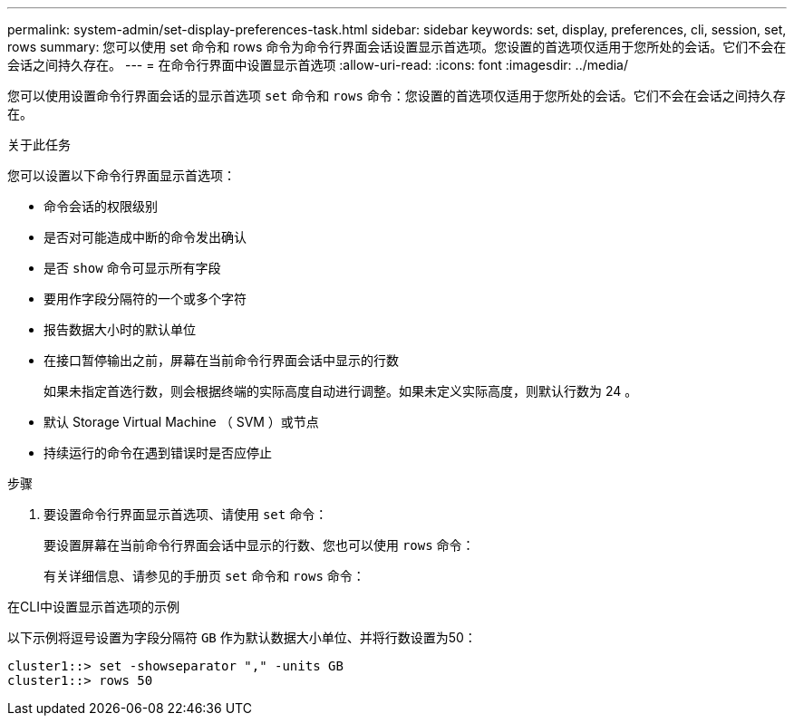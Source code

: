 ---
permalink: system-admin/set-display-preferences-task.html 
sidebar: sidebar 
keywords: set, display, preferences, cli, session, set, rows 
summary: 您可以使用 set 命令和 rows 命令为命令行界面会话设置显示首选项。您设置的首选项仅适用于您所处的会话。它们不会在会话之间持久存在。 
---
= 在命令行界面中设置显示首选项
:allow-uri-read: 
:icons: font
:imagesdir: ../media/


[role="lead"]
您可以使用设置命令行界面会话的显示首选项 `set` 命令和 `rows` 命令：您设置的首选项仅适用于您所处的会话。它们不会在会话之间持久存在。

.关于此任务
您可以设置以下命令行界面显示首选项：

* 命令会话的权限级别
* 是否对可能造成中断的命令发出确认
* 是否 `show` 命令可显示所有字段
* 要用作字段分隔符的一个或多个字符
* 报告数据大小时的默认单位
* 在接口暂停输出之前，屏幕在当前命令行界面会话中显示的行数
+
如果未指定首选行数，则会根据终端的实际高度自动进行调整。如果未定义实际高度，则默认行数为 24 。

* 默认 Storage Virtual Machine （ SVM ）或节点
* 持续运行的命令在遇到错误时是否应停止


.步骤
. 要设置命令行界面显示首选项、请使用 `set` 命令：
+
要设置屏幕在当前命令行界面会话中显示的行数、您也可以使用 `rows` 命令：

+
有关详细信息、请参见的手册页 `set` 命令和 `rows` 命令：



.在CLI中设置显示首选项的示例
以下示例将逗号设置为字段分隔符 `GB` 作为默认数据大小单位、并将行数设置为50：

[listing]
----
cluster1::> set -showseparator "," -units GB
cluster1::> rows 50
----